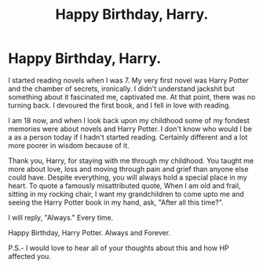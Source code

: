 #+TITLE: Happy Birthday, Harry.

* Happy Birthday, Harry.
:PROPERTIES:
:Author: PistiSpero
:Score: 1
:DateUnix: 1596260967.0
:DateShort: 2020-Aug-01
:FlairText: Discussion
:END:
I started reading novels when I was 7. My very first novel was Harry Potter and the chamber of secrets, ironically. I didn't understand jackshit but something about it fascinated me, captivated me. At that point, there was no turning back. I devoured the first book, and I fell in love with reading.

I am 18 now, and when I look back upon my childhood some of my fondest memories were about novels and Harry Potter. I don't know who would I be a as a person today if I hadn't started reading. Certainly different and a lot more poorer in wisdom because of it.

Thank you, Harry, for staying with me through my childhood. You taught me more about love, loss and moving through pain and grief than anyone else could have. Despite everything, you will always hold a special place in my heart. To quote a famously misattributed quote, When I am old and frail, sitting in my rocking chair, I want my grandchildren to come upto me and seeing the Harry Potter book in my hand, ask, "After all this time?".

I will reply, "Always." Every time.

Happy Birthday, Harry Potter. Always and Forever.

P.S.- I would love to hear all of your thoughts about this and how HP affected you.

